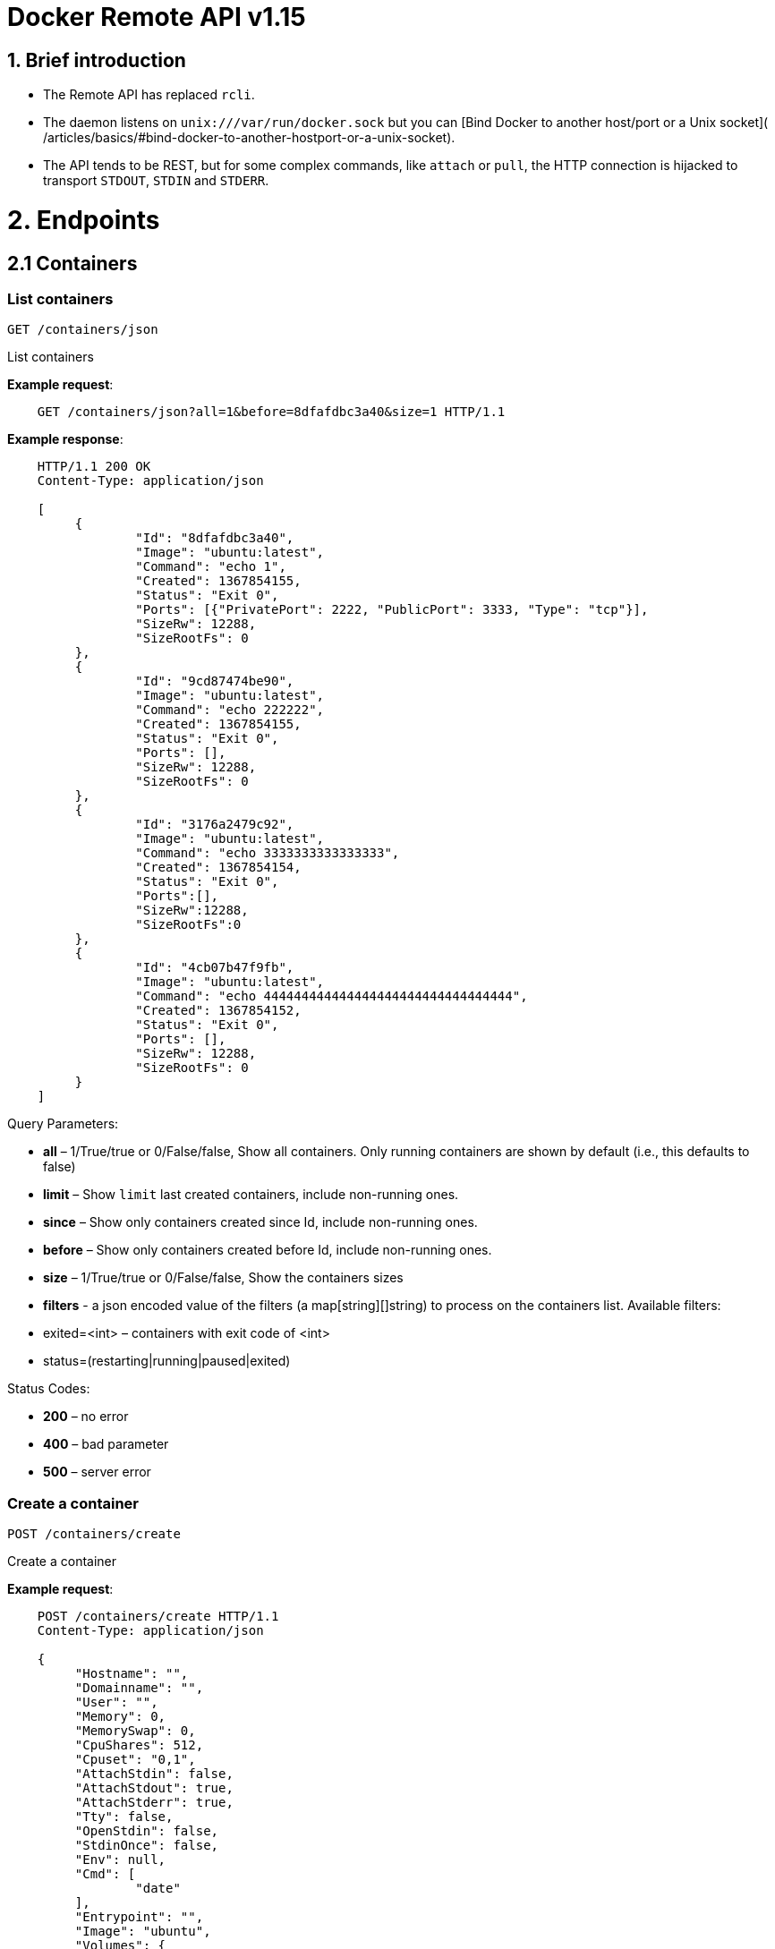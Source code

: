 = Docker Remote API v1.15

== 1. Brief introduction

* The Remote API has replaced `rcli`.
* The daemon listens on `unix:///var/run/docker.sock` but you can
 [Bind Docker to another host/port or a Unix socket](
 /articles/basics/#bind-docker-to-another-hostport-or-a-unix-socket).
* The API tends to be REST, but for some complex commands, like `attach`
 or `pull`, the HTTP connection is hijacked to transport `STDOUT`,
 `STDIN` and `STDERR`.

= 2. Endpoints

== 2.1 Containers

=== List containers

`GET /containers/json`

List containers

*Example request*:

----
    GET /containers/json?all=1&before=8dfafdbc3a40&size=1 HTTP/1.1
----

*Example response*:

----
    HTTP/1.1 200 OK
    Content-Type: application/json

    [
         {
                 "Id": "8dfafdbc3a40",
                 "Image": "ubuntu:latest",
                 "Command": "echo 1",
                 "Created": 1367854155,
                 "Status": "Exit 0",
                 "Ports": [{"PrivatePort": 2222, "PublicPort": 3333, "Type": "tcp"}],
                 "SizeRw": 12288,
                 "SizeRootFs": 0
         },
         {
                 "Id": "9cd87474be90",
                 "Image": "ubuntu:latest",
                 "Command": "echo 222222",
                 "Created": 1367854155,
                 "Status": "Exit 0",
                 "Ports": [],
                 "SizeRw": 12288,
                 "SizeRootFs": 0
         },
         {
                 "Id": "3176a2479c92",
                 "Image": "ubuntu:latest",
                 "Command": "echo 3333333333333333",
                 "Created": 1367854154,
                 "Status": "Exit 0",
                 "Ports":[],
                 "SizeRw":12288,
                 "SizeRootFs":0
         },
         {
                 "Id": "4cb07b47f9fb",
                 "Image": "ubuntu:latest",
                 "Command": "echo 444444444444444444444444444444444",
                 "Created": 1367854152,
                 "Status": "Exit 0",
                 "Ports": [],
                 "SizeRw": 12288,
                 "SizeRootFs": 0
         }
    ]
----

Query Parameters:

* *all* – 1/True/true or 0/False/false, Show all containers.
 Only running containers are shown by default (i.e., this defaults to false)
* *limit* – Show `limit` last created
 containers, include non-running ones.
* *since* – Show only containers created since Id, include
 non-running ones.
* *before* – Show only containers created before Id, include
 non-running ones.
* *size* – 1/True/true or 0/False/false, Show the containers
 sizes
* *filters* - a json encoded value of the filters (a map[string][]string) to process on the containers list. Available filters:
* exited=&lt;int&gt; – containers with exit code of &lt;int&gt;
* status=(restarting|running|paused|exited)

Status Codes:

* *200* – no error
* *400* – bad parameter
* *500* – server error

=== Create a container

`POST /containers/create`

Create a container

*Example request*:

----
    POST /containers/create HTTP/1.1
    Content-Type: application/json

    {
         "Hostname": "",
         "Domainname": "",
         "User": "",
         "Memory": 0,
         "MemorySwap": 0,
         "CpuShares": 512,
         "Cpuset": "0,1",
         "AttachStdin": false,
         "AttachStdout": true,
         "AttachStderr": true,
         "Tty": false,
         "OpenStdin": false,
         "StdinOnce": false,
         "Env": null,
         "Cmd": [
                 "date"
         ],
         "Entrypoint": "",
         "Image": "ubuntu",
         "Volumes": {
                 "/tmp": {}
         },
         "WorkingDir": "",
         "NetworkDisabled": false,
         "MacAddress": "12:34:56:78:9a:bc",
         "ExposedPorts": {
                 "22/tcp": {}
         },
         "SecurityOpts": [""],
         "HostConfig": {
           "Binds": ["/tmp:/tmp"],
           "Links": ["redis3:redis"],
           "LxcConf": {"lxc.utsname":"docker"},
           "PortBindings": { "22/tcp": [{ "HostPort": "11022" }] },
           "PublishAllPorts": false,
           "Privileged": false,
           "Dns": ["8.8.8.8"],
           "DnsSearch": [""],
           "ExtraHosts": null,
           "VolumesFrom": ["parent", "other:ro"],
           "CapAdd": ["NET_ADMIN"],
           "CapDrop": ["MKNOD"],
           "RestartPolicy": { "Name": "", "MaximumRetryCount": 0 },
           "NetworkMode": "bridge",
           "Devices": []
        }
    }
----

*Example response*:

----
    HTTP/1.1 201 Created
    Content-Type: application/json

    {
         "Id": "f91ddc4b01e079c4481a8340bbbeca4dbd33d6e4a10662e499f8eacbb5bf252b"
         "Warnings": []
    }
----

Json Parameters:

* *Hostname* - A string value containing the desired hostname to use for the
 container.
* *Domainname* - A string value containing the desired domain name to use
 for the container.
* *User* - A string value containing the user to use inside the container.
* *Memory* - Memory limit in bytes.
* *MemorySwap*- Total memory usage (memory + swap); set `-1` to disable swap.
* *CpuShares* - An integer value containing the CPU Shares for container
 (ie. the relative weight vs other containers).
*CpuSet* - String value containing the cgroups Cpuset to use.
* *AttachStdin* - Boolean value, attaches to stdin.
* *AttachStdout* - Boolean value, attaches to stdout.
* *AttachStderr* - Boolean value, attaches to stderr.
* *Tty* - Boolean value, Attach standard streams to a tty, including stdin if it is not closed.
* *OpenStdin* - Boolean value, opens stdin,
* *StdinOnce* - Boolean value, close stdin after the 1 attached client disconnects.
* *Env* - A list of environment variables in the form of `VAR=value`
* *Cmd* - Command to run specified as a string or an array of strings.
* *Entrypoint* - Set the entrypoint for the container a string or an array
 of strings
* *Image* - String value containing the image name to use for the container
* *Volumes* – An object mapping mountpoint paths (strings) inside the
 container to empty objects.
* *WorkingDir* - A string value containing the working dir for commands to
 run in.
* *NetworkDisabled* - Boolean value, when true disables networking for the
 container
* *ExposedPorts* - An object mapping ports to an empty object in the form of:
 `&quot;ExposedPorts&quot;: { &quot;&lt;port&gt;/&lt;tcp|udp&gt;: {}&quot; }`
* *SecurityOpts*: A list of string values to customize labels for MLS
 systems, such as SELinux.
* *HostConfig*
* *Binds* – A list of volume bindings for this container. Each volume
 binding is a string of the form `container_path` (to create a new
 volume for the container), `host_path:container_path` (to bind-mount
 a host path into the container), or `host_path:container_path:ro`
 (to make the bind-mount read-only inside the container).
* *Links* - A list of links for the container. Each link entry should be
 in the form of "container_name:alias".
* *LxcConf* - LXC specific configurations. These configurations will only
 work when using the `lxc` execution driver.
* *PortBindings* - A map of exposed container ports and the host port they
 should map to. It should be specified in the form
 `{ &lt;port&gt;/&lt;protocol&gt;: [{ &quot;HostPort&quot;: &quot;&lt;port&gt;&quot; }] }`
 Take note that `port` is specified as a string and not an integer value.
* *PublishAllPorts* - Allocates a random host port for all of a container's
 exposed ports. Specified as a boolean value.
* *Privileged* - Gives the container full access to the host. Specified as
 a boolean value.
* *Dns* - A list of dns servers for the container to use.
* *DnsSearch* - A list of DNS search domains
* *ExtraHosts* - A list of hostnames/IP mappings to be added to the
 container's `/etc/hosts` file. Specified in the form `[&quot;hostname:IP&quot;]`.
* *VolumesFrom* - A list of volumes to inherit from another container.
 Specified in the form `&lt;container name&gt;[:&lt;ro|rw&gt;]`
* *CapAdd* - A list of kernel capabilities to add to the container.
* *Capdrop* - A list of kernel capabilities to drop from the container.
* *RestartPolicy* – The behavior to apply when the container exits. The
 value is an object with a `Name` property of either `&quot;always&quot;` to
 always restart or `&quot;on-failure&quot;` to restart only when the container
 exit code is non-zero. If `on-failure` is used, `MaximumRetryCount`
 controls the number of times to retry before giving up.
 The default is not to restart. (optional)
 An ever increasing delay (double the previous delay, starting at 100mS)
 is added before each restart to prevent flooding the server.
* *NetworkMode* - Sets the networking mode for the container. Supported
 values are: `bridge`, `host`, and `container:&lt;name|id&gt;`
* *Devices* - A list of devices to add to the container specified in the
 form
 `{ &quot;PathOnHost&quot;: &quot;/dev/deviceName&quot;, &quot;PathInContainer&quot;: &quot;/dev/deviceName&quot;, &quot;CgroupPermissions&quot;: &quot;mrw&quot;}`

Query Parameters:

* *name* – Assign the specified name to the container. Must
match `/?[a-zA-Z0-9_-]+`.

Status Codes:

* *201* – no error
* *404* – no such container
* *406* – impossible to attach (container not running)
* *500* – server error

=== Inspect a container

`GET /containers/(id)/json`

Return low-level information on the container `id`

*Example request*:

----
    GET /containers/4fa6e0f0c678/json HTTP/1.1
----

*Example response*:

----
    HTTP/1.1 200 OK
    Content-Type: application/json

    {
                 "Id": "4fa6e0f0c6786287e131c3852c58a2e01cc697a68231826813597e4994f1d6e2",
                 "Created": "2013-05-07T14:51:42.041847+02:00",
                 "Path": "date",
                 "Args": [],
                 "Config": {
                         "Hostname": "4fa6e0f0c678",
                         "User": "",
                         "Memory": 0,
                         "MemorySwap": 0,
                         "AttachStdin": false,
                         "AttachStdout": true,
                         "AttachStderr": true,
                         "PortSpecs": null,
                         "Tty": false,
                         "OpenStdin": false,
                         "StdinOnce": false,
                         "Env": null,
                         "Cmd": [
                                 "date"
                         ],
                         "Dns": null,
                         "Image": "ubuntu",
                         "Volumes": {},
                         "VolumesFrom": "",
                         "WorkingDir": ""
                 },
                 "State": {
                         "Running": false,
                         "Pid": 0,
                         "ExitCode": 0,
                         "StartedAt": "2013-05-07T14:51:42.087658+02:01360",
                         "Ghost": false
                 },
                 "Image": "b750fe79269d2ec9a3c593ef05b4332b1d1a02a62b4accb2c21d589ff2f5f2dc",
                 "NetworkSettings": {
                         "IpAddress": "",
                         "IpPrefixLen": 0,
                         "Gateway": "",
                         "Bridge": "",
                         "PortMapping": null
                 },
                 "SysInitPath": "/home/kitty/go/src/github.com/docker/docker/bin/docker",
                 "ResolvConfPath": "/etc/resolv.conf",
                 "Volumes": {},
                 "HostConfig": {
                     "Binds": null,
                     "ContainerIDFile": "",
                     "LxcConf": [],
                     "Privileged": false,
                     "PortBindings": {
                        "80/tcp": [
                            {
                                "HostIp": "0.0.0.0",
                                "HostPort": "49153"
                            }
                        ]
                     },
                     "Links": ["/name:alias"],
                     "PublishAllPorts": false,
                     "CapAdd": ["NET_ADMIN"],
                     "CapDrop": ["MKNOD"]
                 }
    }
----

Status Codes:

* *200* – no error
* *404* – no such container
* *500* – server error

=== List processes running inside a container

`GET /containers/(id)/top`

List processes running inside the container `id`

*Example request*:

----
    GET /containers/4fa6e0f0c678/top HTTP/1.1
----

*Example response*:

----
    HTTP/1.1 200 OK
    Content-Type: application/json

    {
         "Titles": [
                 "USER",
                 "PID",
                 "%CPU",
                 "%MEM",
                 "VSZ",
                 "RSS",
                 "TTY",
                 "STAT",
                 "START",
                 "TIME",
                 "COMMAND"
                 ],
         "Processes": [
                 ["root","20147","0.0","0.1","18060","1864","pts/4","S","10:06","0:00","bash"],
                 ["root","20271","0.0","0.0","4312","352","pts/4","S+","10:07","0:00","sleep","10"]
         ]
    }
----

Query Parameters:

* *ps_args* – ps arguments to use (e.g., aux)

Status Codes:

* *200* – no error
* *404* – no such container
* *500* – server error

=== Get container logs

`GET /containers/(id)/logs`

Get stdout and stderr logs from the container `id`

*Example request*:

----
   GET /containers/4fa6e0f0c678/logs?stderr=1&stdout=1&timestamps=1&follow=1&tail=10 HTTP/1.1
----

*Example response*:

----
   HTTP/1.1 200 OK
   Content-Type: application/vnd.docker.raw-stream

   {{ STREAM }}
----

Query Parameters:

* *follow* – 1/True/true or 0/False/false, return stream. Default false
* *stdout* – 1/True/true or 0/False/false, show stdout log. Default false
* *stderr* – 1/True/true or 0/False/false, show stderr log. Default false
* *timestamps* – 1/True/true or 0/False/false, print timestamps for
 every log line. Default false
* *tail* – Output specified number of lines at the end of logs: `all` or `&lt;number&gt;`. Default all

Status Codes:

* *200* – no error
* *404* – no such container
* *500* – server error

=== Inspect changes on a container's filesystem

`GET /containers/(id)/changes`

Inspect changes on container `id`'s filesystem

*Example request*:

----
    GET /containers/4fa6e0f0c678/changes HTTP/1.1
----

*Example response*:

----
    HTTP/1.1 200 OK
    Content-Type: application/json

    [
         {
                 "Path": "/dev",
                 "Kind": 0
         },
         {
                 "Path": "/dev/kmsg",
                 "Kind": 1
         },
         {
                 "Path": "/test",
                 "Kind": 1
         }
    ]
----

Status Codes:

* *200* – no error
* *404* – no such container
* *500* – server error

=== Export a container

`GET /containers/(id)/export`

Export the contents of container `id`

*Example request*:

----
    GET /containers/4fa6e0f0c678/export HTTP/1.1
----

*Example response*:

----
    HTTP/1.1 200 OK
    Content-Type: application/octet-stream

    {{ TAR STREAM }}
----

Status Codes:

* *200* – no error
* *404* – no such container
* *500* – server error

=== Resize a container TTY

`GET /containers/(id)/resize?h=&lt;height&gt;&amp;w=&lt;width&gt;`

Resize the TTY of container `id`

*Example request*:

----
    GET /containers/4fa6e0f0c678/resize?h=40&w=80 HTTP/1.1
----

*Example response*:

----
    HTTP/1.1 200 OK
    Content-Length: 0
    Content-Type: text/plain; charset=utf-8
----

Status Codes:

* *200* – no error
* *404* – No such container
* *500* – bad file descriptor

=== Start a container

`POST /containers/(id)/start`

Start the container `id`

*Example request*:

----
    POST /containers/(id)/start HTTP/1.1
    Content-Type: application/json

    {
         "Binds": ["/tmp:/tmp"],
         "Links": ["redis3:redis"],
         "LxcConf": {"lxc.utsname":"docker"},
         "PortBindings": { "22/tcp": [{ "HostPort": "11022" }] },
         "PublishAllPorts": false,
         "Privileged": false,
         "Dns": ["8.8.8.8"],
         "DnsSearch": [""],
         "VolumesFrom": ["parent", "other:ro"],
         "CapAdd": ["NET_ADMIN"],
         "CapDrop": ["MKNOD"],
         "RestartPolicy": { "Name": "", "MaximumRetryCount": 0 },
         "NetworkMode": "bridge",
         "Devices": []
    }
----

*Example response*:

----
    HTTP/1.1 204 No Content
----

Json Parameters:

* *Binds* – A list of volume bindings for this container. Each volume
 binding is a string of the form `container_path` (to create a new
 volume for the container), `host_path:container_path` (to bind-mount
 a host path into the container), or `host_path:container_path:ro`
 (to make the bind-mount read-only inside the container).
* *Links* - A list of links for the container. Each link entry should be of
 of the form "container_name:alias".
* *LxcConf* - LXC specific configurations. These configurations will only
 work when using the `lxc` execution driver.
* *PortBindings* - A map of exposed container ports and the host port they
 should map to. It should be specified in the form
 `{ &lt;port&gt;/&lt;protocol&gt;: [{ &quot;HostPort&quot;: &quot;&lt;port&gt;&quot; }] }`
 Take note that `port` is specified as a string and not an integer value.
* *PublishAllPorts* - Allocates a random host port for all of a container's
 exposed ports. Specified as a boolean value.
* *Privileged* - Gives the container full access to the host. Specified as
 a boolean value.
* *Dns* - A list of dns servers for the container to use.
* *DnsSearch* - A list of DNS search domains
* *VolumesFrom* - A list of volumes to inherit from another container.
 Specified in the form `&lt;container name&gt;[:&lt;ro|rw&gt;]`
* *CapAdd* - A list of kernel capabilities to add to the container.
* *Capdrop* - A list of kernel capabilities to drop from the container.
* *RestartPolicy* – The behavior to apply when the container exits. The
 value is an object with a `Name` property of either `&quot;always&quot;` to
 always restart or `&quot;on-failure&quot;` to restart only when the container
 exit code is non-zero. If `on-failure` is used, `MaximumRetryCount`
 controls the number of times to retry before giving up.
 The default is not to restart. (optional)
 An ever increasing delay (double the previous delay, starting at 100mS)
 is added before each restart to prevent flooding the server.
* *NetworkMode* - Sets the networking mode for the container. Supported
 values are: `bridge`, `host`, and `container:&lt;name|id&gt;`
* *Devices* - A list of devices to add to the container specified in the
 form
 `{ &quot;PathOnHost&quot;: &quot;/dev/deviceName&quot;, &quot;PathInContainer&quot;: &quot;/dev/deviceName&quot;, &quot;CgroupPermissions&quot;: &quot;mrw&quot;}`

Status Codes:

* *204* – no error
* *304* – container already started
* *404* – no such container
* *500* – server error

=== Stop a container

`POST /containers/(id)/stop`

Stop the container `id`

*Example request*:

----
    POST /containers/e90e34656806/stop?t=5 HTTP/1.1
----

*Example response*:

----
    HTTP/1.1 204 No Content
----

Query Parameters:

* *t* – number of seconds to wait before killing the container

Status Codes:

* *204* – no error
* *304* – container already stopped
* *404* – no such container
* *500* – server error

=== Restart a container

`POST /containers/(id)/restart`

Restart the container `id`

*Example request*:

----
    POST /containers/e90e34656806/restart?t=5 HTTP/1.1
----

*Example response*:

----
    HTTP/1.1 204 No Content
----

Query Parameters:

* *t* – number of seconds to wait before killing the container

Status Codes:

* *204* – no error
* *404* – no such container
* *500* – server error

=== Kill a container

`POST /containers/(id)/kill`

Kill the container `id`

*Example request*:

----
    POST /containers/e90e34656806/kill HTTP/1.1
----

*Example response*:

----
    HTTP/1.1 204 No Content
----

Query Parameters

* *signal* - Signal to send to the container: integer or string like "SIGINT".
 When not set, SIGKILL is assumed and the call will waits for the container to exit.

Status Codes:

* *204* – no error
* *404* – no such container
* *500* – server error

=== Pause a container

`POST /containers/(id)/pause`

Pause the container `id`

*Example request*:

----
    POST /containers/e90e34656806/pause HTTP/1.1
----

*Example response*:

----
    HTTP/1.1 204 No Content
----

Status Codes:

* *204* – no error
* *404* – no such container
* *500* – server error

=== Unpause a container

`POST /containers/(id)/unpause`

Unpause the container `id`

*Example request*:

----
    POST /containers/e90e34656806/unpause HTTP/1.1
----

*Example response*:

----
    HTTP/1.1 204 No Content
----

Status Codes:

* *204* – no error
* *404* – no such container
* *500* – server error

=== Attach to a container

`POST /containers/(id)/attach`

Attach to the container `id`

*Example request*:

----
    POST /containers/16253994b7c4/attach?logs=1&stream=0&stdout=1 HTTP/1.1
----

*Example response*:

----
    HTTP/1.1 200 OK
    Content-Type: application/vnd.docker.raw-stream

    {{ STREAM }}
----

Query Parameters:

* *logs* – 1/True/true or 0/False/false, return logs. Default false
* *stream* – 1/True/true or 0/False/false, return stream.
 Default false
* *stdin* – 1/True/true or 0/False/false, if stream=true, attach
 to stdin. Default false
* *stdout* – 1/True/true or 0/False/false, if logs=true, return
 stdout log, if stream=true, attach to stdout. Default false
* *stderr* – 1/True/true or 0/False/false, if logs=true, return
 stderr log, if stream=true, attach to stderr. Default false

Status Codes:

* *200* – no error
* *400* – bad parameter
* *404* – no such container
* *500* – server error

*Stream details*:

When using the TTY setting is enabled in
link:/reference/api/docker_remote_api_v1.9/#create-a-container[`POST /containers/create`
],
the stream is the raw data from the process PTY and client's stdin.
When the TTY is disabled, then the stream is multiplexed to separate
stdout and stderr.

The format is a *Header* and a *Payload* (frame).

*HEADER*

The header will contain the information on which stream write the
stream (stdout or stderr). It also contain the size of the
associated frame encoded on the last 4 bytes (uint32).

It is encoded on the first 8 bytes like this:

----
header := [8]byte{STREAM_TYPE, 0, 0, 0, SIZE1, SIZE2, SIZE3, SIZE4}
----

`STREAM_TYPE` can be:

* 0: stdin (will be written on stdout)

* 1: stdout
* 2: stderr

`SIZE1, SIZE2, SIZE3, SIZE4` are the 4 bytes of
the uint32 size encoded as big endian.

*PAYLOAD*

The payload is the raw stream.

*IMPLEMENTATION*

The simplest way to implement the Attach protocol is the following:

.. Read 8 bytes
.. chose stdout or stderr depending on the first byte
.. Extract the frame size from the last 4 bytes
.. Read the extracted size and output it on the correct output
.. Goto 1

=== Attach to a container (websocket)

`GET /containers/(id)/attach/ws`

Attach to the container `id` via websocket

Implements websocket protocol handshake according to http://tools.ietf.org/html/rfc6455[RFC 6455]

*Example request*

----
    GET /containers/e90e34656806/attach/ws?logs=0&stream=1&stdin=1&stdout=1&stderr=1 HTTP/1.1
----

*Example response*

----
    {{ STREAM }}
----

Query Parameters:

* *logs* – 1/True/true or 0/False/false, return logs. Default false
* *stream* – 1/True/true or 0/False/false, return stream.
 Default false
* *stdin* – 1/True/true or 0/False/false, if stream=true, attach
 to stdin. Default false
* *stdout* – 1/True/true or 0/False/false, if logs=true, return
 stdout log, if stream=true, attach to stdout. Default false
* *stderr* – 1/True/true or 0/False/false, if logs=true, return
 stderr log, if stream=true, attach to stderr. Default false

Status Codes:

* *200* – no error
* *400* – bad parameter
* *404* – no such container
* *500* – server error

=== Wait a container

`POST /containers/(id)/wait`

Block until container `id` stops, then returns the exit code

*Example request*:

----
    POST /containers/16253994b7c4/wait HTTP/1.1
----

*Example response*:

----
    HTTP/1.1 200 OK
    Content-Type: application/json

    {"StatusCode": 0}
----

Status Codes:

* *200* – no error
* *404* – no such container
* *500* – server error

=== Remove a container

`DELETE /containers/(id)`

Remove the container `id` from the filesystem

*Example request*:

----
    DELETE /containers/16253994b7c4?v=1 HTTP/1.1
----

*Example response*:

----
    HTTP/1.1 204 No Content
----

Query Parameters:

* *v* – 1/True/true or 0/False/false, Remove the volumes
 associated to the container. Default false
* *force* - 1/True/true or 0/False/false, Kill then remove the container.
 Default false

Status Codes:

* *204* – no error
* *400* – bad parameter
* *404* – no such container
* *500* – server error

=== Copy files or folders from a container

`POST /containers/(id)/copy`

Copy files or folders of container `id`

*Example request*:

----
    POST /containers/4fa6e0f0c678/copy HTTP/1.1
    Content-Type: application/json

    {
         "Resource": "test.txt"
    }
----

*Example response*:

----
    HTTP/1.1 200 OK
    Content-Type: application/x-tar

    {{ TAR STREAM }}
----

Status Codes:

* *200* – no error
* *404* – no such container
* *500* – server error

== 2.2 Images

=== List Images

`GET /images/json`

*Example request*:

----
    GET /images/json?all=0 HTTP/1.1
----

*Example response*:

----
    HTTP/1.1 200 OK
    Content-Type: application/json

    [
      {
         "RepoTags": [
           "ubuntu:12.04",
           "ubuntu:precise",
           "ubuntu:latest"
         ],
         "Id": "8dbd9e392a964056420e5d58ca5cc376ef18e2de93b5cc90e868a1bbc8318c1c",
         "Created": 1365714795,
         "Size": 131506275,
         "VirtualSize": 131506275
      },
      {
         "RepoTags": [
           "ubuntu:12.10",
           "ubuntu:quantal"
         ],
         "ParentId": "27cf784147099545",
         "Id": "b750fe79269d2ec9a3c593ef05b4332b1d1a02a62b4accb2c21d589ff2f5f2dc",
         "Created": 1364102658,
         "Size": 24653,
         "VirtualSize": 180116135
      }
    ]
----

Query Parameters:

* *all* – 1/True/true or 0/False/false, default false
* *filters* – a json encoded value of the filters (a map[string][]string) to process on the images list. Available filters:
* dangling=true

=== Create an image

`POST /images/create`

Create an image, either by pulling it from the registry or by importing it

*Example request*:

----
    POST /images/create?fromImage=ubuntu HTTP/1.1
----

*Example response*:

----
    HTTP/1.1 200 OK
    Content-Type: application/json

    {"status": "Pulling..."}
    {"status": "Pulling", "progress": "1 B/ 100 B", "progressDetail": {"current": 1, "total": 100}}
    {"error": "Invalid..."}
    ...

When using this endpoint to pull an image from the registry, the
`X-Registry-Auth` header can be used to include
a base64-encoded AuthConfig object.
----

Query Parameters:

* *fromImage* – name of the image to pull
* *fromSrc* – source to import. The value may be a URL from which the image
 can be retrieved or `-` to read the image from the request body.
* *repo* – repository
* *tag* – tag
* *registry* – the registry to pull from

Request Headers:

* *X-Registry-Auth* – base64-encoded AuthConfig object

Status Codes:

* *200* – no error
* *500* – server error

=== Inspect an image

`GET /images/(name)/json`

Return low-level information on the image `name`

*Example request*:

----
    GET /images/ubuntu/json HTTP/1.1
----

*Example response*:

----
    HTTP/1.1 200 OK
    Content-Type: application/json

    {
         "Created": "2013-03-23T22:24:18.818426-07:00",
         "Container": "3d67245a8d72ecf13f33dffac9f79dcdf70f75acb84d308770391510e0c23ad0",
         "ContainerConfig":
                 {
                         "Hostname": "",
                         "User": "",
                         "Memory": 0,
                         "MemorySwap": 0,
                         "AttachStdin": false,
                         "AttachStdout": false,
                         "AttachStderr": false,
                         "PortSpecs": null,
                         "Tty": true,
                         "OpenStdin": true,
                         "StdinOnce": false,
                         "Env": null,
                         "Cmd": ["/bin/bash"],
                         "Dns": null,
                         "Image": "ubuntu",
                         "Volumes": null,
                         "VolumesFrom": "",
                         "WorkingDir": ""
                 },
         "Id": "b750fe79269d2ec9a3c593ef05b4332b1d1a02a62b4accb2c21d589ff2f5f2dc",
         "Parent": "27cf784147099545",
         "Size": 6824592
    }
----

Status Codes:

* *200* – no error
* *404* – no such image
* *500* – server error

=== Get the history of an image

`GET /images/(name)/history`

Return the history of the image `name`

*Example request*:

----
    GET /images/ubuntu/history HTTP/1.1
----

*Example response*:

----
    HTTP/1.1 200 OK
    Content-Type: application/json

    [
         {
                 "Id": "b750fe79269d",
                 "Created": 1364102658,
                 "CreatedBy": "/bin/bash"
         },
         {
                 "Id": "27cf78414709",
                 "Created": 1364068391,
                 "CreatedBy": ""
         }
    ]
----

Status Codes:

* *200* – no error
* *404* – no such image
* *500* – server error

=== Push an image on the registry

`POST /images/(name)/push`

Push the image `name` on the registry

*Example request*:

----
    POST /images/test/push HTTP/1.1
----

*Example response*:

----
    HTTP/1.1 200 OK
    Content-Type: application/json

    {"status": "Pushing..."}
    {"status": "Pushing", "progress": "1/? (n/a)", "progressDetail": {"current": 1}}}
    {"error": "Invalid..."}
    ...

If you wish to push an image on to a private registry, that image must already have been tagged
into a repository which references that registry host name and port.  This repository name should
then be used in the URL. This mirrors the flow of the CLI.
----

*Example request*:

----
    POST /images/registry.acme.com:5000/test/push HTTP/1.1
----

Query Parameters:

* *tag* – the tag to associate with the image on the registry, optional

Request Headers:

* *X-Registry-Auth* – include a base64-encoded AuthConfig
 object.

Status Codes:

* *200* – no error
* *404* – no such image
* *500* – server error

=== Tag an image into a repository

`POST /images/(name)/tag`

Tag the image `name` into a repository

*Example request*:

----
    POST /images/test/tag?repo=myrepo&force=0&tag=v42 HTTP/1.1
----

*Example response*:

----
    HTTP/1.1 201 OK
----

Query Parameters:

* *repo* – The repository to tag in
* *force* – 1/True/true or 0/False/false, default false
* *tag* - The new tag name

Status Codes:

* *201* – no error
* *400* – bad parameter
* *404* – no such image
* *409* – conflict
* *500* – server error

=== Remove an image

`DELETE /images/(name)`

Remove the image `name` from the filesystem

*Example request*:

----
    DELETE /images/test HTTP/1.1
----

*Example response*:

----
    HTTP/1.1 200 OK
    Content-type: application/json

    [
     {"Untagged": "3e2f21a89f"},
     {"Deleted": "3e2f21a89f"},
     {"Deleted": "53b4f83ac9"}
    ]
----

Query Parameters:

* *force* – 1/True/true or 0/False/false, default false
* *noprune* – 1/True/true or 0/False/false, default false

Status Codes:

* *200* – no error
* *404* – no such image
* *409* – conflict
* *500* – server error

=== Search images

`GET /images/search`

Search for an image on https://hub.docker.com[Docker Hub].

____

*Note*:
The response keys have changed from API v1.6 to reflect the JSON
sent by the registry server to the docker daemon's request.

____

*Example request*:

----
    GET /images/search?term=sshd HTTP/1.1
----

*Example response*:

----
    HTTP/1.1 200 OK
    Content-Type: application/json

    [
            {
                "description": "",
                "is_official": false,
                "is_automated": false,
                "name": "wma55/u1210sshd",
                "star_count": 0
            },
            {
                "description": "",
                "is_official": false,
                "is_automated": false,
                "name": "jdswinbank/sshd",
                "star_count": 0
            },
            {
                "description": "",
                "is_official": false,
                "is_automated": false,
                "name": "vgauthier/sshd",
                "star_count": 0
            }
    ...
    ]
----

Query Parameters:

* *term* – term to search

Status Codes:

* *200* – no error
* *500* – server error

== 2.3 Misc

=== Build an image from Dockerfile via stdin

`POST /build`

Build an image from Dockerfile via stdin

*Example request*:

----
    POST /build HTTP/1.1

    {{ TAR STREAM }}
----

*Example response*:

----
    HTTP/1.1 200 OK
    Content-Type: application/json

    {"stream": "Step 1..."}
    {"stream": "..."}
    {"error": "Error...", "errorDetail": {"code": 123, "message": "Error..."}}

The stream must be a tar archive compressed with one of the
following algorithms: identity (no compression), gzip, bzip2, xz.

The archive must include a file called `Dockerfile`
at its root. It may include any number of other files,
which will be accessible in the build context (See the [*ADD build
command*](/reference/builder/#dockerbuilder)).
----

Query Parameters:

* *t* – repository name (and optionally a tag) to be applied to
 the resulting image in case of success
* *remote* – git or HTTP/HTTPS URI build source
* *q* – suppress verbose build output
* *nocache* – do not use the cache when building the image
* *rm* - remove intermediate containers after a successful build (default behavior)
* *forcerm* - always remove intermediate containers (includes rm)

Request Headers:

* *Content-type* – should be set to `&quot;application/tar&quot;`.

* *X-Registry-Config* – base64-encoded ConfigFile object

Status Codes:

* *200* – no error
* *500* – server error

=== Check auth configuration

`POST /auth`

Get the default username and email

*Example request*:

----
    POST /auth HTTP/1.1
    Content-Type: application/json

    {
         "username":" hannibal",
         "password: "xxxx",
         "email": "hannibal@a-team.com",
         "serveraddress": "https://index.docker.io/v1/"
    }
----

*Example response*:

----
    HTTP/1.1 200 OK
----

Status Codes:

* *200* – no error
* *204* – no error
* *500* – server error

=== Display system-wide information

`GET /info`

Display system-wide information

*Example request*:

----
    GET /info HTTP/1.1
----

*Example response*:

----
    HTTP/1.1 200 OK
    Content-Type: application/json

    {
         "Containers": 11,
         "Images": 16,
         "Driver": "btrfs",
         "ExecutionDriver": "native-0.1",
         "KernelVersion": "3.12.0-1-amd64"
         "Debug": false,
         "NFd": 11,
         "NGoroutines": 21,
         "NEventsListener": 0,
         "InitPath": "/usr/bin/docker",
         "IndexServerAddress": ["https://index.docker.io/v1/"],
         "MemoryLimit": true,
         "SwapLimit": false,
         "IPv4Forwarding": true
    }
----

Status Codes:

* *200* – no error
* *500* – server error

=== Show the docker version information

`GET /version`

Show the docker version information

*Example request*:

----
    GET /version HTTP/1.1
----

*Example response*:

----
    HTTP/1.1 200 OK
    Content-Type: application/json

    {
         "ApiVersion": "1.12",
         "Version": "0.2.2",
         "GitCommit": "5a2a5cc+CHANGES",
         "GoVersion": "go1.0.3"
    }
----

Status Codes:

* *200* – no error
* *500* – server error

=== Ping the docker server

`GET /_ping`

Ping the docker server

*Example request*:

----
    GET /_ping HTTP/1.1
----

*Example response*:

----
    HTTP/1.1 200 OK
    Content-Type: text/plain

    OK
----

Status Codes:

* *200* - no error
* *500* - server error

=== Create a new image from a container's changes

`POST /commit`

Create a new image from a container's changes

*Example request*:

----
    POST /commit?container=44c004db4b17&comment=message&repo=myrepo HTTP/1.1
    Content-Type: application/json

    {
         "Hostname": "",
         "Domainname": "",
         "User": "",
         "Memory": 0,
         "MemorySwap": 0,
         "CpuShares": 512,
         "Cpuset": "0,1",
         "AttachStdin": false,
         "AttachStdout": true,
         "AttachStderr": true,
         "PortSpecs": null,
         "Tty": false,
         "OpenStdin": false,
         "StdinOnce": false,
         "Env": null,
         "Cmd": [
                 "date"
         ],
         "Volumes": {
                 "/tmp": {}
         },
         "WorkingDir": "",
         "NetworkDisabled": false,
         "ExposedPorts": {
                 "22/tcp": {}
         }
    }
----

*Example response*:

----
    HTTP/1.1 201 Created
    Content-Type: application/vnd.docker.raw-stream

    {"Id": "596069db4bf5"}
----

Json Parameters:

* *config* - the container's configuration

Query Parameters:

* *container* – source container
* *repo* – repository
* *tag* – tag
* *comment* – commit message
* *author* – author (e.g., "John Hannibal Smith
&lt;link:mailto:hannibal%40a-team.com[hannibal@a-team.com]&gt;")

Status Codes:

* *201* – no error
* *404* – no such container
* *500* – server error

=== Monitor Docker's events

`GET /events`

Get container events from docker, either in real time via streaming, or via
polling (using since).

Docker containers will report the following events:

----
create, destroy, die, export, kill, pause, restart, start, stop, unpause
----

and Docker images will report:

----
untag, delete
----

*Example request*:

----
    GET /events?since=1374067924
----

*Example response*:

----
    HTTP/1.1 200 OK
    Content-Type: application/json

    {"status": "create", "id": "dfdf82bd3881","from": "ubuntu:latest", "time":1374067924}
    {"status": "start", "id": "dfdf82bd3881","from": "ubuntu:latest", "time":1374067924}
    {"status": "stop", "id": "dfdf82bd3881","from": "ubuntu:latest", "time":1374067966}
    {"status": "destroy", "id": "dfdf82bd3881","from": "ubuntu:latest", "time":1374067970}
----

Query Parameters:

* *since* – timestamp used for polling
* *until* – timestamp used for polling

Status Codes:

* *200* – no error
* *500* – server error

=== Get a tarball containing all images in a repository

`GET /images/(name)/get`

Get a tarball containing all images and metadata for the repository specified
by `name`.

If `name` is a specific name and tag (e.g. ubuntu:latest), then only that image
(and its parents) are returned. If `name` is an image ID, similarly only that
image (and its parents) are returned, but with the exclusion of the
'repositories' file in the tarball, as there were no image names referenced.

See the <<image-tarball-format,image tarball format>> for more details.

*Example request*

----
    GET /images/ubuntu/get
----

*Example response*:

----
    HTTP/1.1 200 OK
    Content-Type: application/x-tar

    Binary data stream
----

Status Codes:

* *200* – no error
* *500* – server error

=== Get a tarball containing all images.

`GET /images/get`

Get a tarball containing all images and metadata for one or more repositories.

For each value of the `names` parameter: if it is a specific name and tag (e.g.
ubuntu:latest), then only that image (and its parents) are returned; if it is
an image ID, similarly only that image (and its parents) are returned and there
would be no names referenced in the 'repositories' file for this image ID.

See the <<image-tarball-format,image tarball format>> for more details.

*Example request*

----
    GET /images/get?names=myname%2Fmyapp%3Alatest&names=busybox
----

*Example response*:

----
    HTTP/1.1 200 OK
    Content-Type: application/x-tar

    Binary data stream
----

Status Codes:

* *200* – no error
* *500* – server error

=== Load a tarball with a set of images and tags into docker

`POST /images/load`

Load a set of images and tags into the docker repository.
See the <<image-tarball-format,image tarball format>> for more details.

*Example request*

----
    POST /images/load

    Tarball in body
----

*Example response*:

----
    HTTP/1.1 200 OK
----

Status Codes:

* *200* – no error
* *500* – server error

=== Image tarball format

An image tarball contains one directory per image layer (named using its long ID),
each containing three files:

. `VERSION`: currently `1.0` - the file format version
. `json`: detailed layer information, similar to `docker inspect layer_id`
. `layer.tar`: A tarfile containing the filesystem changes in this layer

The `layer.tar` file will contain `aufs` style `.wh..wh.aufs` files and directories
for storing attribute changes and deletions.

If the tarball defines a repository, there will also be a `repositories` file at
the root that contains a list of repository and tag names mapped to layer IDs.

----
{"hello-world":
    {"latest": "565a9d68a73f6706862bfe8409a7f659776d4d60a8d096eb4a3cbce6999cc2a1"}
}
----

=== Exec Create

`POST /containers/(id)/exec`

Sets up an exec instance in a running container `id`

*Example request*:

----
    POST /containers/e90e34656806/exec HTTP/1.1
    Content-Type: application/json

    {
     "AttachStdin": false,
     "AttachStdout": true,
     "AttachStderr": true,
     "Tty": false,
     "Cmd": [
                 "date"
         ],
    }
----

*Example response*:

----
    HTTP/1.1 201 OK
    Content-Type: application/json

    {
         "Id": "f90e34656806"
    }
----

Json Parameters:

* *AttachStdin* - Boolean value, attaches to stdin of the exec command.
* *AttachStdout* - Boolean value, attaches to stdout of the exec command.
* *AttachStderr* - Boolean value, attaches to stderr of the exec command.
* *Tty* - Boolean value to allocate a pseudo-TTY
* *Cmd* - Command to run specified as a string or an array of strings.

Status Codes:

* *201* – no error
* *404* – no such container

=== Exec Start

`POST /exec/(id)/start`

Starts a previously set up exec instance `id`. If `detach` is true, this API
returns after starting the `exec` command. Otherwise, this API sets up an
interactive session with the `exec` command.

*Example request*:

----
    POST /exec/e90e34656806/start HTTP/1.1
    Content-Type: application/json

    {
     "Detach": false,
     "Tty": false,
    }
----

*Example response*:

----
    HTTP/1.1 201 OK
    Content-Type: application/json

    {{ STREAM }}
----

Json Parameters:

* *Detach* - Detach from the exec command
* *Tty* - Boolean value to allocate a pseudo-TTY

Status Codes:

* *201* – no error
* *404* – no such exec instance

*Stream details*:
Similar to the stream behavior of `POST /container/(id)/attach` API

=== Exec Resize

`POST /exec/(id)/resize`

Resizes the tty session used by the exec command `id`.
This API is valid only if `tty` was specified as part of creating and starting the exec command.

*Example request*:

----
    POST /exec/e90e34656806/resize HTTP/1.1
    Content-Type: plain/text
----

*Example response*:

----
    HTTP/1.1 201 OK
    Content-Type: plain/text
----

Query Parameters:

* *h* – height of tty session
* *w* – width

Status Codes:

* *201* – no error
* *404* – no such exec instance

= 3. Going further

== 3.1 Inside `docker run`

As an example, the `docker run` command line makes the following API calls:

* Create the container

* If the status code is 404, it means the image doesn't exist:

** Try to pull it
** Then retry to create the container
* Start the container

* If you are not in detached mode:

* Attach to the container, using logs=1 (to have stdout and
 stderr from the container's start) and stream=1
* If in detached mode or only stdin is attached:

* Display the container's id

== 3.2 Hijacking

In this version of the API, /attach, uses hijacking to transport stdin,
stdout and stderr on the same socket. This might change in the future.

== 3.3 CORS Requests

To enable cross origin requests to the remote api add the flag
"–api-enable-cors" when running docker in daemon mode.

----
$ docker -d -H="192.168.1.9:2375" --api-enable-cors
----